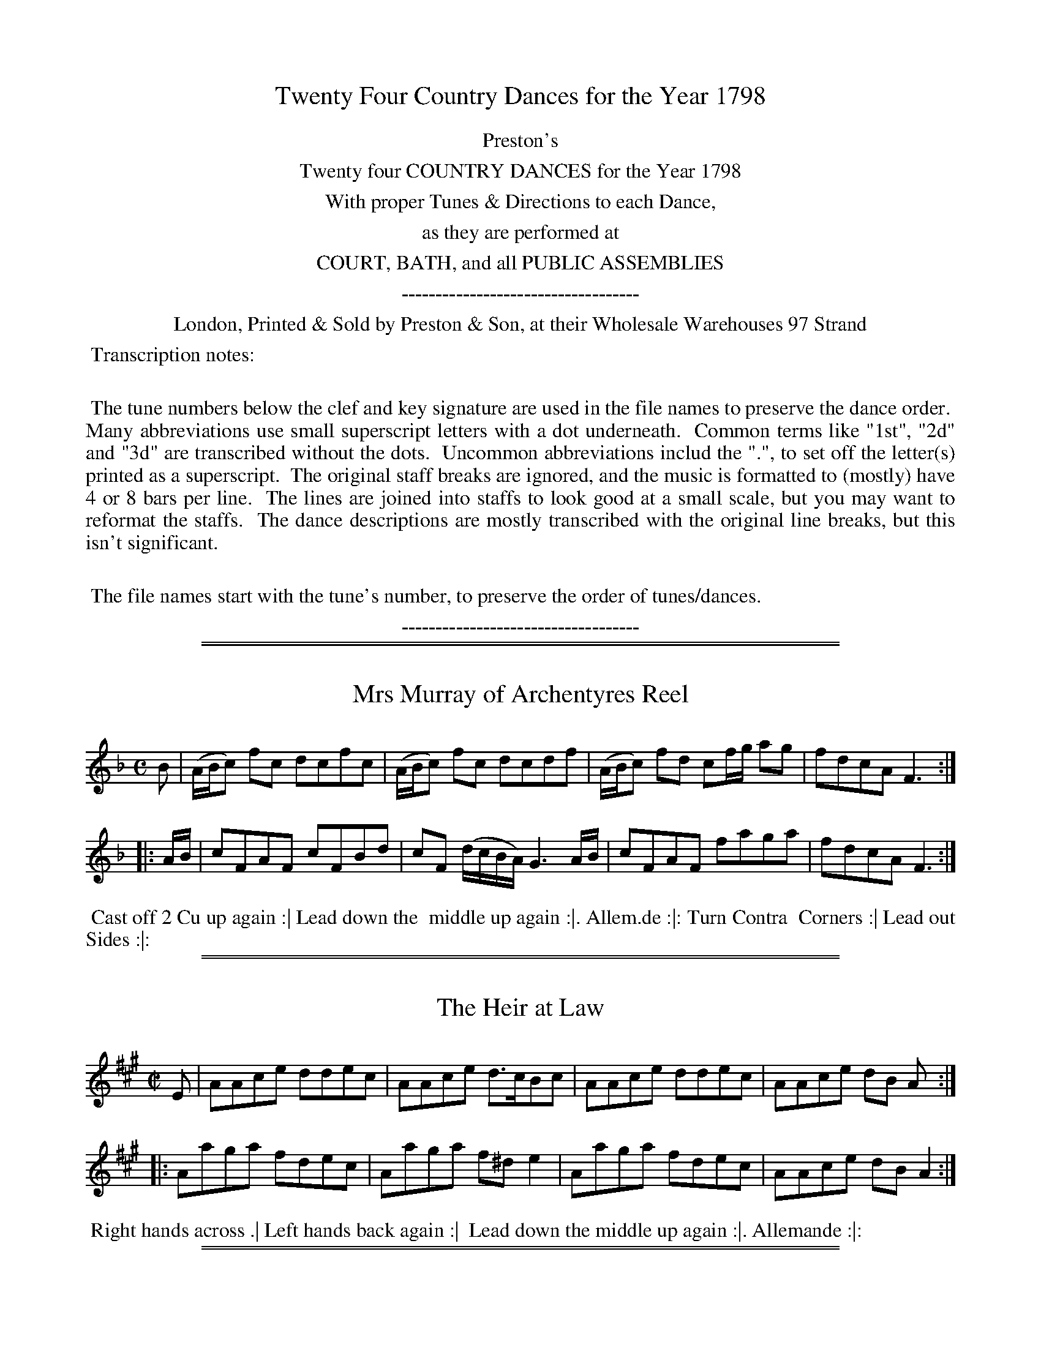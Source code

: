 X: 000
T: Twenty Four Country Dances for the Year 1798
Z: 2014 John Chambers <jc:trillian.mit.edu>
N: As of mid-August 2014, the last four tunes/dances are missing from the VWML version of this collection.
B: Preston & Son, eds "Twenty Four Country Dances for the Year 1798", London 1798
F: http://www.vwml.org/browse/browse-collections-dance-tune-books/browse-prestons1798#
N: This file doesn't contain the title page, but it's probably similar to the 1796 edition.
K:
%%center Preston's
%%center Twenty four COUNTRY DANCES for the Year 1798
%%center With proper Tunes & Directions to each Dance,
%%center as they are performed at
%%center COURT, BATH, and all PUBLIC ASSEMBLIES
%%center -----------------------------------
%%center London, Printed & Sold by Preston & Son, at their Wholesale Warehouses 97 Strand
%%begintext align
%% Transcription notes:
%%
%% The tune numbers below the clef and key signature are used in the file names to preserve the dance order.
%% Many abbreviations use small superscript letters with a dot underneath.
%% Common terms like "1st", "2d" and "3d" are transcribed without the dots.
%% Uncommon abbreviations includ the ".", to set off the letter(s) printed as a superscript.
%% The original staff breaks are ignored, and the music is formatted to (mostly) have 4 or 8 bars per line.
%% The lines are joined into staffs to look good at a small scale, but you may want to reformat the staffs.
%% The dance descriptions are mostly transcribed with the original line breaks, but this isn't significant.
%%
%% The file names start with the tune's number, to preserve the order of tunes/dances.
%%endtext
%%center -----------------------------------

% Remove the first space to enable these for the whole collection:
% %slurgraces yes
% %graceslurs yes

%%sep 1 1 500
%%sep 1 1 500
X: 329
T: Mrs Murray of Archentyres Reel
%R: reel
Z: 2014 John Chambers <jc:trillian.mit.edu>
B: Preston "Twenty four Country Dances for the Year 1798" p.145 #1
F: http://www.vwml.org/browse/browse-collections-dance-tune-books/browse-prestons1798# 2014-8-10
M: C
L: 1/8
K: F
B |\
(A/B/c) fc dcfc | (A/B/c) fc dcdf |\
(A/B/c) fd cf/g/ ag | fdcA F3 :|
|: A/B/ |\
cFAF cFBd | cF (d/c/B/A/) G3 A/B/ |\
cFAF faga | fdcA F3 :|
% - - - - - - - - - - - - - - - - - - - - - - - - -
%%begintext align
%% Cast off 2 Cu up again :| Lead down the
%% middle up again :|. Allem.de :|: Turn Contra
%% Corners :| Lead out Sides :|:
%%endtext
% - - - - - - - - - - - - - - - - - - - - - - - - -

%%sep 1 1 500
%%sep 1 1 500
X: 330
T: The Heir at Law
%R: reel
Z: 2014 John Chambers <jc:trillian.mit.edu>
B: Preston "Twenty four Country Dances for the Year 1798" p.145 #2
F: http://www.vwml.org/browse/browse-collections-dance-tune-books/browse-prestons1798# 2014-8-10
N: The 3rd dance phrase icon is obscured by the EFDSS watermark logo; "|" is visible, but ":|." is more likely.
M: C|
L: 1/8
K: A
E |\
AAce ddec | AAce d>cBc |\
AAce ddec | AAce dB A :|
|:\
Aaga fdec | Aaga f^de2 |\
Aaga fdec | AAce dBA2 :|
% - - - - - - - - - - - - - - - - - - - - - - - - -
%%begintext align
%% Right hands across .| Left hands back again :|
%% Lead down the middle up again :|. Allemande :|:
%%endtext
% - - - - - - - - - - - - - - - - - - - - - - - - -

%%sep 1 1 500
%%sep 1 1 500
X: 331
T: Perth Hunt
%R: reel
Z: 2014 John Chambers <jc:trillian.mit.edu>
B: Preston "Twenty four Country Dances for the Year 1798" p.146 #1
F: http://www.vwml.org/browse/browse-collections-dance-tune-books/browse-prestons1798# 2014-8-10
N: The rhythms at the strain boundaries aren't right; not fixed.
M: C|
L: 1/8
K: A
|:\
E2CE A,ECE | A,ECE FB,B,2 |\
E2CE A,ECE | ceBd cAA2 :|\
e |\
(c/B/A) eA fAeA | (c/B/A) ec dBBd |
(c/B/A) eA fAeA | EdcB cAAe |\
(c/B/A) eA fAeA | (c/B/A) ec dBBd |\
ceAc dfBd | EdcB cA A :|
% - - - - - - - - - - - - - - - - - - - - - - - - -
%%begintext align
%% Sett and change sides .| Sett and change back
%% again :| Lead down up again :|. Allemande :|:
%%endtext
% - - - - - - - - - - - - - - - - - - - - - - - - -

%%sep 1 1 500
%%sep 1 1 500
X: 332
T: Hunting the Hare
%R: jig
Z: 2014 John Chambers <jc:trillian.mit.edu>
B: Preston "Twenty four Country Dances for the Year 1798" p.146 #2
F: http://www.vwml.org/browse/browse-collections-dance-tune-books/browse-prestons1798# 2014-8-10
M: 6/8
L: 1/8
K: D
|:\
ddD FED | fed ecA |\
ddD FED | Bdc d3 :|\
|:\
fda fda | eca eca |\
fda eca | Adc d3 :|
% - - - - - - - - - - - - - - - - - - - - - - - - -
%%begintext align
%% Sett and change sides .| Sett and change
%% back again :| Lead down 2 Cu :|. up again and
%% cast off :|:
%%endtext
% - - - - - - - - - - - - - - - - - - - - - - - - -

%%sep 1 1 500
%%sep 1 1 500
X: 333
T: Moll in the Wadd
%R: jig
Z: 2014 John Chambers <jc:trillian.mit.edu>
B: Preston "Twenty four Country Dances for the Year 1798" p.147 #1
F: http://www.vwml.org/browse/browse-collections-dance-tune-books/browse-prestons1798# 2014-8-10
N: The y.r in the 4th dance strain is probably "your", as in the 2nd strain.
M: 6/8
L: 1/8
K: Dmix
d |\
BAB G2F | E2F G2A | BAB c2B | AFD D2d |\
BAB G2F | E2F G2A | BAB c2B | AFD D2 :|
|: c |\
BAB d2d | BAB d2d | BAB de=f | ecA A2c |\
BAB d2d | BAB def | gfe dcB | AFD D2 :|
% - - - - - - - - - - - - - - - - - - - - - - - - -
%%begintext align
%% Lead down 2 Cu foot it .| Lead up to the top and
%% cast off :|: Turn your Partner with the Right
%% hand, turn Corners with the Left hand :| Turn y.r
%% Par.tr again and Turn contrary Corners :|:
%%endtext
% - - - - - - - - - - - - - - - - - - - - - - - - -

%%sep 1 1 500
%%sep 1 1 500
X: 334
T: Earl St Vincents fancy
%R: reel
Z: 2014 John Chambers <jc:trillian.mit.edu>
B: Preston "Twenty four Country Dances for the Year 1798" p.147 #2
F: http://www.vwml.org/browse/browse-collections-dance-tune-books/browse-prestons1798# 2014-8-10
M: C|
L: 1/8
K: A
|:\
e>fec B>cAE | F>EFA B/B/B Bc |\
e>fec A>cAE | F>AEC A,/A,/A, A,2 :: a>bae a>bae |
fefa b/b/b b2 |[1 abae faBa | BABc A/A/A A2 :|\
[2 aefa efce | BABc A/A/A A2 |]
% - - - - - - - - - - - - - - - - - - - - - - - - -
%%begintext align
%% Follow your Partner into the 2d Cu.s place .|
%% Follow back again :| Lead down the middle
%% foot it :|. Le Poussette .|:
%%endtext
% - - - - - - - - - - - - - - - - - - - - - - - - -

%%sep 1 1 500
%%sep 1 1 500
X: 335
T: Bantry Bay
%R: reel
Z: 2014 John Chambers <jc:trillian.mit.edu>
B: Preston "Twenty four Country Dances for the Year 1798" p.148 #1
F: http://www.vwml.org/browse/browse-collections-dance-tune-books/browse-prestons1798# 2014-8-10
N: Added dots to final notes to fix the rhythm.
M: C|
L: 1/8
K: G
|:\
d2BG BGcA | d2BG cA2c |\
d2BG BGdf | gedc BG3 :: gbeg fadf |
egdB cA2f |[1 gbeg fadf | gedc BG3 :|\
[2 g>aba gfed | egdc BG3 |]
% - - - - - - - - - - - - - - - - - - - - - - - - -
%%begintext align
%% 1st Lady turn the 2d Gent .| 1st Gent: turn the
%% 2d Lady :| Lead down 2 Cu: :|. up again foot it
%% and Cast off :|:
%%endtext
% - - - - - - - - - - - - - - - - - - - - - - - - -

%%sep 1 1 500
%%sep 1 1 500
X: 336
T: Wests Hornpipe
%R: reel, hornpipe
Z: 2014 John Chambers <jc:trillian.mit.edu>
B: Preston "Twenty four Country Dances for the Year 1798" p.148 #2
F: http://www.vwml.org/browse/browse-collections-dance-tune-books/browse-prestons1798# 2014-8-10
N: The 2nd strain has initial repeat but no final repeat; not fixed.
M: C|
L: 1/8
K: D
|:\
d2FG AFAF | d2FG A3d | BAGF E2ef | gfge dcBA |
d2FG AFAF | d2FG A3d | BAGF E2ef | gedc d4 :|
|:\
f2df dfdf | e2ce cece | d2Bd BdBd | edcB A4 |
dBTB2 cATA2 | dBTB2 cATA2 | dcdA FAFD | A2A2 A2(AB/"_D.C."c/) |]
% - - - - - - - - - - - - - - - - - - - - - - - - -
%%begintext align
%% 1st Lady foot to the 2d Gent: turn the 3d Gent: .|
%% 1st Gent: foot to the 2d Lady and turn the 3d
%% Lady :| Lead down 2 Cu: up again and Cast off
%% :|: Turn Corners :||
%%endtext
% - - - - - - - - - - - - - - - - - - - - - - - - -

%%sep 1 1 500
%%sep 1 1 500
X: 337
T: Raymond and Agnes
%R: reel
Z: 2014 John Chambers <jc:trillian.mit.edu>
B: Preston "Twenty four Country Dances for the Year 1798" p.149 #1
F: http://www.vwml.org/browse/browse-collections-dance-tune-books/browse-prestons1798# 2014-8-10
M: C|
L: 1/8
K: D
A |\
dcdA BGAF | Ddfd ceAc |\
dcdA fafd | Bedc d2D H:| f |
edce fd2f | edcB c/d/e Af |\
edce fd2f | edcB cAB"D.C."c |]
% - - - - - - - - - - - - - - - - - - - - - - - - -
%%begintext align
%% hands 3 round with the 2d Lady .| hands 3
%% round with the 2d Gentlemen :| Lead down one
%% Cu | and foot it :|. Right and Left at top :|:
%%endtext
% - - - - - - - - - - - - - - - - - - - - - - - - -

%%sep 1 1 500
%%sep 1 1 500
X: 338
T: Will you marry Kitty
%R: reel
Z: 2014 John Chambers <jc:trillian.mit.edu>
B: Preston "Twenty four Country Dances for the Year 1798" p.149 #2
F: http://www.vwml.org/browse/browse-collections-dance-tune-books/browse-prestons1798# 2014-8-10
M: C|
L: 1/8
K: G
|:\
G/G/GG2 BABg | G/G/GG2 dBA2 |\
G/G/GG2 BABd | egdg BgA2 :|
|:\
(B/c/d) de gded | (B/c/d) de gBA2 |\
 B/c/d  de gded | (3(cdc) (3(BcB) gBA2 :|
% - - - - - - - - - - - - - - - - - - - - - - - - -
%%begintext align
%% 1st Lady sett to the 2d Gent.n and turn the 3d
%% Gent.n .| 1st Gent.n sett to the 2d Lady and turn
%% the 3d Lady :| Cross over one Cu :| foot it and turn
%% your Partner
%%endtext
% - - - - - - - - - - - - - - - - - - - - - - - - -

%%sep 1 1 500
%%sep 1 1 500
X: 339
T: The Telegraph
%R: strathspey, reel
Z: 2014 John Chambers <jc:trillian.mit.edu>
B: Preston "Twenty four Country Dances for the Year 1798" p.150 #1
F: http://www.vwml.org/browse/browse-collections-dance-tune-books/browse-prestons1798# 2014-8-10
N: The 2nd strain has initial repeat but no final repeat; not fixed.
M: C|
L: 1/8
K: D
|:\
A>BAF (A<d)f>d | (A<F)ED E>DEF |\
A>BAF (A<d)fd | (A<F)EF D2D2 :|
|:\
f>gfe dBdB | (A<d)fd edBd |\
A>GFd B>AGg | fdaf (f2e2) |
d>efe dcBd | e>fgf edca |\
f>edB A<dfd | A<FE>F D2D2 |]
% - - - - - - - - - - - - - - - - - - - - - - - - -
%%begintext align
%% Set 2 Cu: & change sides .| set & change
%% sides back again :|. lead down the middle foot
%% it :|. Allemande :|:
%%endtext
% - - - - - - - - - - - - - - - - - - - - - - - - -

%%sep 1 1 500
%%sep 1 1 500
X: 340
T: Knutsford Races
%R: hornpipe, strathspey
Z: 2014 John Chambers <jc:trillian.mit.edu>
B: Preston "Twenty four Country Dances for the Year 1798" p.150 #2
F: http://www.vwml.org/browse/browse-collections-dance-tune-books/browse-prestons1798# 2014-8-10
N: The rhythms at strain boundaries don't work; not fixed.
M: C|
L: 1/8
K: A
|:\
[A2E2A,2]c>A e>Ac>A | E>Ac>A B2Bc |\
A/A/A c>A e>Ac>A | F>dc>B A3 :|
|: (ef/g/) |\
a>ef>d ecBA | a>ef>b g2 (ef/g/) |\
a>ef>d ecBA | F>dc>B A3 :|
|:\
A>ETF>E A>ETF>E | DFCE B,2B,2 |\
A>ETF>E A>EF>E | F>dc>B A3 :|
|:\
c>dec a>ce>c | fdec B2Bd |\
c>dec f>dec | F>dc>B A3 :|
% - - - - - - - - - - - - - - - - - - - - - - - - -
%%begintext align
%% Cast off 2 Cu: .| up again :| lead down the
%% middle :|. up again & cast off :|: turn Corners :||
%% lead outsides :||:
%%endtext
% - - - - - - - - - - - - - - - - - - - - - - - - -

%%sep 1 1 500
%%sep 1 1 500
X: 341
T: Crop the Croppers
%R: reel
Z: 2014 John Chambers <jc:trillian.mit.edu>
B: Preston "Twenty four Country Dances for the Year 1798" p.151 #1
F: http://www.vwml.org/browse/browse-collections-dance-tune-books/browse-prestons1798# 2014-8-10
M: C|
L: 1/8
K: F
|:\
fcAc fcAc | fgef g2g2 |\
fgab bagf | efge f2f2 :|
|:\
c2cA c2cA | dcBA B2G2 |\
B2BG B2Bd | cBAG F2F2 :|
% - - - - - - - - - - - - - - - - - - - - - - - - -
%%begintext align
%% 1st Lady turn the next Gent: to her part.r .|
%% 1st Gent: turn the 2d Lady :| lead down the
%% middle up again and cast off :|:
%%endtext
% - - - - - - - - - - - - - - - - - - - - - - - - -

%%sep 1 1 500
%%sep 1 1 500
X: 342
T: Mahmoud
%R: reel
Z: 2014 John Chambers <jc:trillian.mit.edu>
B: Preston "Twenty four Country Dances for the Year 1798" p.151 #2
F: http://www.vwml.org/browse/browse-collections-dance-tune-books/browse-prestons1798# 2014-8-10
M: C|
L: 1/8
K: C
|:\
c2ec BdGB | c2ec BdGB |\
c2cG cege | dcBA G2G2 :|
|:\
Gceg gfed | GBdf fedc |\
Gceg Acfa | gfed c2c2 :|
|:\
E2F2 G2zc | GFED {F}E2DC |\
E2F2 G2zc | GFED C2C2 :|
% - - - - - - - - - - - - - - - - - - - - - - - - -
%%begintext align
%% 1st & 2d Cu: take both hands with their part.rs & lead
%% into each others places .| foot it & lead back to proper
%% places :| lead down two Cu: up again & cast off :|: hands
%% 4 half round at top & back again :||
%%endtext
% - - - - - - - - - - - - - - - - - - - - - - - - -

%%sep 1 1 500
%%sep 1 1 500
X: 343
T: Go to Berwick Johnny
%R: jig, triple hornpipe
Z: 2014 John Chambers <jc:trillian.mit.edu>
B: Preston "Twenty four Country Dances for the Year 1798" p.152 #1
F: http://www.vwml.org/browse/browse-collections-dance-tune-books/browse-prestons1798# 2014-8-10
N: The 2nd strain has initial repeat but no final repeat; not fixed.
N: the 2nd strain's dance shows "the ___ Cu:" where ___ is a wide space that could be "2nd".
M: 6/4
L: 1/8
K: F
[|\
c2F2F2 c2dcBA | c2F2F2 c2A2f2 |\
c2F2F2 c2dcBA | B2G2G2 A2B2d2 |:\
f3gf2 F2ABcA | f3gf2 c2f2a2 |
f3gf2 F2ABcA | g3ag2 G2B2d2 |\
f3gf2 F2ABcA | f3gf2 c2f2a2 |\
f3ga2 gfg2fe | d2g2g2 G2B2d2 |]
% - - - - - - - - - - - - - - - - - - - - - - - - -
%%begintext align
%% Cross over & turn your part.r .| the ___ Cu:
%% do the same :| lead down the middle :|.
%% Right & left at top :|:
%%endtext
% - - - - - - - - - - - - - - - - - - - - - - - - -

%%sep 1 1 500
%%sep 1 1 500
X: 344
T: Go to the Devil and shake yourself
%R: jig
Z: 2014 John Chambers <jc:trillian.mit.edu>
B: Preston "Twenty four Country Dances for the Year 1798" p.152 #2
F: http://www.vwml.org/browse/browse-collections-dance-tune-books/browse-prestons1798# 2014-8-10
M: 6/8
L: 1/8
K: C
|:\
Gcc cBA | GAG GEG | Gcc c2d | ecA A2G |\
Gcc cBA | GAG GEG | cec dfd | ecc c3 :|
|:\
gec cBc | AFF F3  | afd ded | BGG G3 |\
Gcc cBA | GAG GEG | cec dfd | ecc c3 :|
% - - - - - - - - - - - - - - - - - - - - - - - - -
%%begintext align
%% 3 Gent: Promenade round the 3 Ladies 3 Ladies
%% Promenade round the 3 Gent: lead down the middle
%% up again & cast off right & left at top.
%%endtext
% - - - - - - - - - - - - - - - - - - - - - - - - -

%%sep 1 1 500
%%sep 1 1 500
X: 345
T: The Cliffs of Albion
%R: Rreel
Z: 2014 John Chambers <jc:trillian.mit.edu>
B: Preston "Twenty four Country Dances for the Year 1798" p.153 #1
F: http://www.vwml.org/browse/browse-collections-dance-tune-books/browse-prestons1798# 2014-8-10
M: 2/4
L: 1/16
K: A
[|\
!f!(e>f!p!ec) !f!.A2.A2 | Bcde (c2!p!A2) | !f!(e>f!p!ec) !f!.A2.A2 | (BcdB) .A4 |
!f!(e>f!p!ec) !f!.A2.A2 | ABcd (c2!p!A2) | !f!(e>f!p!ec) .A2.A2 | Bcde A4 |]
[|\
!f!(d>e!p!dB) !f!.e2.e2 | (d>edB) .e4 | (d>edB) e2!f!e2 | !f!(e>!p!fec) !f!A4 |
(d>edB) .e2.e2 | (d>edB)  e4 | (d>edB) .e2.e2 | (e>fec) A4 |]
% - - - - - - - - - - - - - - - - - - - - - - - - -
%%begintext align
%% Cast down 1 Cu: turn your Partner half
%% round, up again & turn to your place, lead
%% down 2 Cu: up again 1 Cu: Allemande.
%%endtext
% - - - - - - - - - - - - - - - - - - - - - - - - -

%%sep 1 1 500
%%sep 1 1 500
X: 346
T: The City Volunteers
%R: jig
Z: 2014 John Chambers <jc:trillian.mit.edu>
B: Preston "Twenty four Country Dances for the Year 1798" p.153 #2
F: http://www.vwml.org/browse/browse-collections-dance-tune-books/browse-prestons1798# 2014-8-10
N: The dance uses the unusual abbreviation "1t" for "first".
M: 6/8
L: 1/8
K: Bb
|:\
fgf fdB | fgf fdB | gfe {e}dcB | AcA F2f |\
fgf fdB | fgf fdB | gec AcA | B3 B,3 :|
|:\
cdc afc | cdc A2A | cdc afc | d3 c2f |\
fgf f=e_e | efe d2d | ceg BcA | B3 B,3 :|
% - - - - - - - - - - - - - - - - - - - - - - - - -
%%begintext align
%% 1st Lady set to the 2d Gent: and turn
%% quite round 1st Gent: set to the 2d Lady
%% & turn the same 1st & 2d Cu: Promenade
%% round. 1t Cu: set and cast down 1 Cu:
%%endtext
% - - - - - - - - - - - - - - - - - - - - - - - - -

%%sep 1 1 500
%%sep 1 1 500
X: 347
T: The Caledonian Laddie
%R: reel
Z: 2014 John Chambers <jc:trillian.mit.edu>
B: Preston "Twenty four Country Dances for the Year 1798" p.154 #1
F: http://www.vwml.org/browse/browse-collections-dance-tune-books/browse-prestons1798# 2014-8-10
M: C|
L: 1/8
K: D
FE |\
D3E FEFA | BABd e3f | dcBA BdAF | GBE2- EGFE |\
D3E FEFA | BABd e3f | dcBA BdBG | FAD2 D2 :|
de |\
f2f2 gfed | cdec A2Bc | d2B2 Bcde | f2B2 B2cd |\
A3B AFEF | D2d2 d2cB | A2A2 BAGF | GBE2- EGFE |
D3E FEFA | d2de f2^D2 | E3F GEGB | e2ef g2ef |\
gfe^d eBe=d | cAce A2Bc | d2F2 EFGA | F2D2 D2 |]
% - - - - - - - - - - - - - - - - - - - - - - - - -
%%begintext align
%% Hey contrary Sides .| Hey on your own sides :| lead
%% down 2 Cu: up again & cast of lead thro the bottom come
%% up one Cu: lead thro the top & cast off
%%endtext
% - - - - - - - - - - - - - - - - - - - - - - - - -

%%sep 1 1 500
%%sep 1 1 500
X: 348
T: Spickett & Fossett
%R: reel
Z: 2014 John Chambers <jc:trillian.mit.edu>
B: Preston "Twenty four Country Dances for the Year 1798" p.154 #2
F: http://www.vwml.org/browse/browse-collections-dance-tune-books/browse-prestons1798# 2014-8-10
M: C|
L: 1/8
K: C
|:\
CEEG cded | cAGE dD2E |\
CEEG c>ded | cAGE C2C2 ::\
gage gece |
gage fdde |\
gage dBcA | GEFD C2C2 :|\
e/g/a d/^f/g c/e/f B/d/e | Aage c2c2 |]
% - - - - - - - - - - - - - - - - - - - - - - - - -
%%begintext align
%% Right hands across .| left hands
%% back again :| lead down the
%% middle foot it :|. Allemande :|:
%%endtext
% - - - - - - - - - - - - - - - - - - - - - - - - -

%%sep 1 1 500
%%sep 1 1 500
X: 349
T: The True Hibernian
%R: jig
Z: 2014 John Chambers <jc:trillian.mit.edu>
B: Preston "Twenty four Country Dances for the Year 1798" p.155 #1
F: http://www.vwml.org/browse/browse-collections-dance-tune-books/browse-prestons1798# 2014-8-10
N: Dropped flag from chord in bar 4, to fix the rhythm
N: Dropped a final 8th rest at the end, because it makes no sense.
M: 6/8
L: 1/8
K: D
A/G/ |\
(FA)A (Ad)d | (df)f (afd) | (bag) (fed) | cae [aec]2A/G/ |\
FAA Add | dff afd | Bge ABc | ddd d2 :|
|: d |\
cea afd | cea a2d | cea afd | bee e2f/g/ |\
afd B2A | afd B2A | Bcd efg | fdd d2 :|
% - - - - - - - - - - - - - - - - - - - - - - - - -
%%begintext align
%% Cast down one Cu: turn your partner half
%% round, up again & turn your place; lead
%% down 2 Cu: up again one Cu: Allemande.
%%endtext
% - - - - - - - - - - - - - - - - - - - - - - - - -

%%sep 1 1 500
%%sep 1 1 500
X: 350
T: The Limping Maid
%R: hornpipe, reel
Z: 2014 John Chambers <jc:trillian.mit.edu>
B: Preston "Twenty four Country Dances for the Year 1798" p.155 #2
F: http://www.vwml.org/browse/browse-collections-dance-tune-books/browse-prestons1798# 2014-8-10
M: 2/4
L: 1/8
K: G
|:\
G2 G>A | (G>D) (G>B) | (A>B) (c>A) | (GF) (ED) |\
G2 (G>A) | (G>D) (G>B) | (A>c) (A>F) | G4 :|
|:\
G2 (g>f) | (g>a) (g>e) | (cA) .A.A | (BG) .G.G |\
G2 (g>f) | (g>a) (g>e) | (c>A) (A>B) | G2 G2 :|
% - - - - - - - - - - - - - - - - - - - - - - - - -
%%begintext align
%% 1st Cu: set to the 2d Lady, and hands 3 round
%% set to the 2d Gent: and hands 3 round, lead
%% down two Cu: up again 1 Cu: hands 4 at top.
%%endtext
% - - - - - - - - - - - - - - - - - - - - - - - - -

%%sep 1 1 500
%%sep 1 1 500
X: 351
T: Richer's Hornpipe
%R: reel, hornpipe
Z: 2014 John Chambers <jc:trillian.mit.edu>
B: Preston "Twenty four Country Dances for the Year 1798" p.156 #1
F: http://www.vwml.org/browse/browse-collections-dance-tune-books/browse-prestons1798# 2014-8-10
M: C|
L: 1/8
K: Bb
de |\
fdfd B2cd | cAcA F2ED | EFGA Bcde | cAFA c2de |
fdfd B2cd | cAcA F2ED | E2g2 fdec | B2B2 B2 :|
|: Bc |\
dBcA G2ef | g2c2 c2AB | cABG F2de | f2B2 B2F2 |
GABG FDFD | GABG FDFD | E2g2 fdec | B2B2 B2 :|
% - - - - - - - - - - - - - - - - - - - - - - - - -
%%begintext align
%% Sett & hands 6 half round .| Sett & hands 6 back
%% again :| 1st 2d & 3d Cu.s Le Promenade quite
%% round :|. Le Poussette with the 2d Cu: :|:
%%endtext
% - - - - - - - - - - - - - - - - - - - - - - - - -

%%sep 1 1 500
%%sep 1 1 500
X: 352
T: Logie of Buchan
%R: waltz
Z: 2014 John Chambers <jc:trillian.mit.edu>
B: Preston "Twenty four Country Dances for the Year 1798" p.156 #2
F: http://www.vwml.org/browse/browse-collections-dance-tune-books/browse-prestons1798# 2014-8-10
M: 3/4
L: 1/4
K: C
(G/F/) |\
E>FG | G<ed | cAA | A2(G/F/) |\
E>FG | G<cd | ecc | c2 |]
(c/d/) |\
e>de | {ef}g2e/d/ | cAB | d2c/d/ |\
e>fe | dcd | e>cA | "D.C."A2 |]
% - - - - - - - - - - - - - - - - - - - - - - - - -
%%begintext align
%% Hands across, back again, lead
%% down the middle up again right
%% and left at top.
%%endtext
% - - - - - - - - - - - - - - - - - - - - - - - - -
